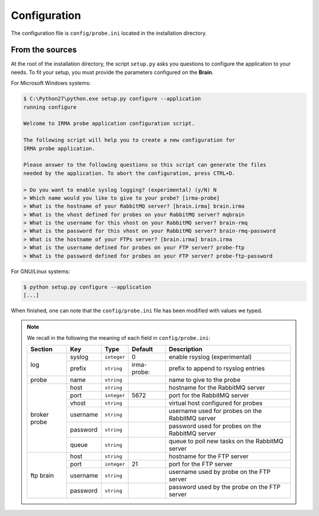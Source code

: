 .. _app-configuration:

Configuration
-------------

The configuration file is ``config/probe.ini`` located in the installation
directory. 

From the sources
````````````````

At the root of the installation directory, the script ``setup.py``
asks you questions to configure the application to your needs. To fit your
setup, you must provide the parameters configured on the **Brain**.

For Microsoft Windows systems:

.. code-block:: none

    $ C:\Python27\python.exe setup.py configure --application
    running configure
     
    Welcome to IRMA probe application configuration script.
     
    The following script will help you to create a new configuration for
    IRMA probe application.
     
    Please answer to the following questions so this script can generate the files
    needed by the application. To abort the configuration, press CTRL+D.

    > Do you want to enable syslog logging? (experimental) (y/N) N
    > Which name would you like to give to your probe? [irma-probe]           
    > What is the hostname of your RabbitMQ server? [brain.irma] brain.irma
    > What is the vhost defined for probes on your RabbitMQ server? mqbrain
    > What is the username for this vhost on your RabbitMQ server? brain-rmq
    > What is the password for this vhost on your RabbitMQ server? brain-rmq-password
    > What is the hostname of your FTPs server? [brain.irma] brain.irma
    > What is the username defined for probes on your FTP server? probe-ftp
    > What is the password defined for probes on your FTP server? probe-ftp-password


For GNU/Linux systems:

.. code-block:: bash

    $ python setup.py configure --application
    [...]

When finished, one can note that the ``config/probe.ini`` file has been
modified with values we typed.

.. note:: We recall in the following the meaning of each field in ``config/probe.ini``:

     +----------------+-------------+------------+-----------+-------------------------------------------------+
     |     Section    |      Key    |    Type    |  Default  | Description                                     |
     +================+=============+============+===========+=================================================+
     |                |   syslog    |``integer`` |     0     | enable rsyslog (experimental)                   |
     |   log          +-------------+------------+-----------+-------------------------------------------------+
     |                |   prefix    |``string``  |irma-probe:| prefix to append to rsyslog entries             |
     +----------------+-------------+------------+-----------+-------------------------------------------------+
     |   probe        |   name      |``string``  |           | name to give to the probe                       |
     +----------------+-------------+------------+-----------+-------------------------------------------------+
     |                |     host    | ``string`` |           | hostname for the RabbitMQ server                |
     |                +-------------+------------+-----------+-------------------------------------------------+
     |                |     port    |``integer`` |   5672    | port for the RabbitMQ server                    |
     |                +-------------+------------+-----------+-------------------------------------------------+
     |   broker       |     vhost   | ``string`` |           | virtual host configured for probes              |
     |   probe        +-------------+------------+-----------+-------------------------------------------------+
     |                |   username  | ``string`` |           | username used for probes on the RabbitMQ server |
     |                +-------------+------------+-----------+-------------------------------------------------+
     |                |   password  | ``string`` |           | password used for probes on the RabbitMQ server |
     |                +-------------+------------+-----------+-------------------------------------------------+
     |                |     queue   | ``string`` |           | queue to poll new tasks on the RabbitMQ server  |
     +----------------+-------------+------------+-----------+-------------------------------------------------+
     |                |     host    | ``string`` |           | hostname for the FTP server                     |
     |                +-------------+------------+-----------+-------------------------------------------------+
     |                |     port    |``integer`` |    21     | port for the FTP server                         |
     |  ftp brain     +-------------+------------+-----------+-------------------------------------------------+
     |                |   username  | ``string`` |           | username used by probe on the FTP server        |
     |                +-------------+------------+-----------+-------------------------------------------------+
     |                |   password  | ``string`` |           | password used by the probe on the FTP server    |
     +----------------+-------------+------------+-----------+-------------------------------------------------+
